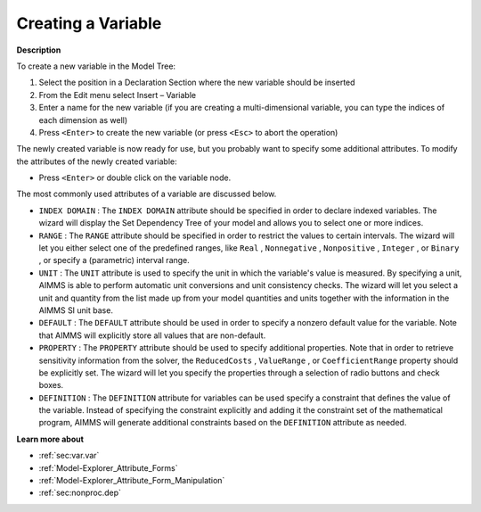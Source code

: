 .. |img_def_Identifier_Variable_bmp| image:: images/Identifier_Variable.bmp
.. |img_def_Wizard_button_bmp| image:: images/Wizard_button.bmp


.. _Model-Explorer_Creating_a_Variable:


Creating a Variable
===================

**Description** 

To create a new variable in the Model Tree:

1.	Select the position in a Declaration Section where the new variable should be inserted

2.	From the Edit menu select Insert – Variable |img_def_Identifier_Variable_bmp|

3.	Enter a name for the new variable (if you are creating a multi-dimensional variable, you can type the indices of each dimension as well)

4.	Press ``<Enter>``  to create the new variable (or press ``<Esc>``  to abort the operation)



The newly created variable is now ready for use, but you probably want to specify some additional attributes. To modify the attributes of the newly created variable:

*	Press ``<Enter>``  or double click on the variable node.




The most commonly used attributes of a variable are discussed below. 




*	``INDEX DOMAIN``  : The ``INDEX DOMAIN``  attribute should be specified in order to declare indexed variables. The |img_def_Wizard_button_bmp| wizard will display the Set Dependency Tree of your model and allows you to select one or more indices.
*	``RANGE``  : The ``RANGE``  attribute should be specified in order to restrict the values to certain intervals. The |img_def_Wizard_button_bmp| wizard will let you either select one of the predefined ranges, like ``Real`` , ``Nonnegative`` , ``Nonpositive`` , ``Integer`` , or ``Binary`` , or specify a (parametric) interval range.
*	``UNIT``  : The ``UNIT``  attribute is used to specify the unit in which the variable's value is measured. By specifying a unit, AIMMS is able to perform automatic unit conversions and unit consistency checks. The |img_def_Wizard_button_bmp| wizard will let you select a unit and quantity from the list made up from your model quantities and units together with the information in the AIMMS SI unit base.
*	``DEFAULT``  : The ``DEFAULT``  attribute should be used in order to specify a nonzero default value for the variable. Note that AIMMS will explicitly store all values that are non-default. 
*	``PROPERTY`` : The ``PROPERTY``  attribute should be used to specify additional properties. Note that in order to retrieve sensitivity information from the solver, the ``ReducedCosts`` , ``ValueRange`` , or ``CoefficientRange``  property should be explicitly set. The |img_def_Wizard_button_bmp| wizard will let you specify the properties through a selection of radio buttons and check boxes.
*	``DEFINITION`` : The ``DEFINITION``  attribute for variables can be used specify a constraint that defines the value of the variable. Instead of specifying the constraint explicitly and adding it the constraint set of the mathematical program, AIMMS will generate additional constraints based on the ``DEFINITION``  attribute as needed.




**Learn more about** 

*	:ref:`sec:var.var` 
*	:ref:`Model-Explorer_Attribute_Forms`  
*	:ref:`Model-Explorer_Attribute_Form_Manipulation`  
*	:ref:`sec:nonproc.dep`  



